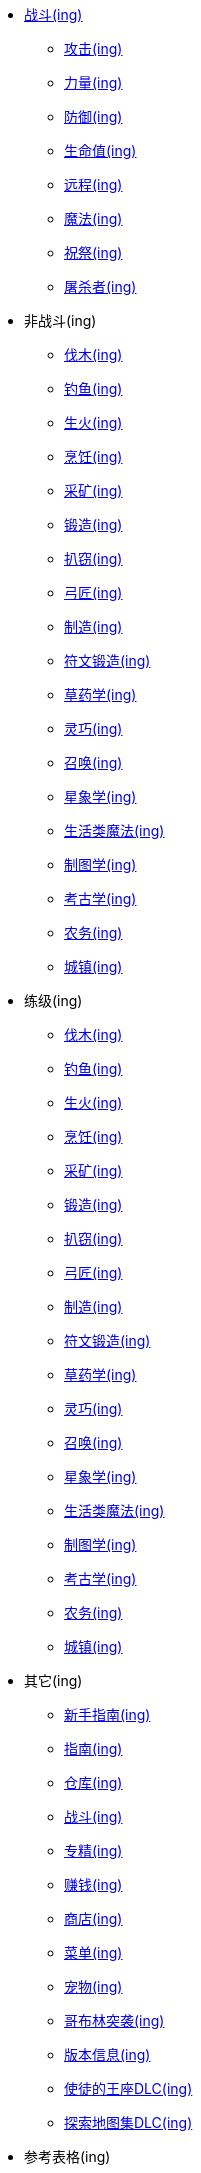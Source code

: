 * xref:战斗/index.adoc[战斗(ing)]
** xref:战斗/攻击.adoc[攻击(ing)]
** xref:战斗/力量.adoc[力量(ing)]
** xref:战斗/防御.adoc[防御(ing)]
** xref:战斗/生命值.adoc[生命值(ing)]
** xref:战斗/远程.adoc[远程(ing)]
** xref:战斗/魔法.adoc[魔法(ing)]
** xref:战斗/祝祭.adoc[祝祭(ing)]
** xref:战斗/屠杀者.adoc[屠杀者(ing)]
* 非战斗(ing)
** xref:非战斗/伐木.adoc[伐木(ing)]
** xref:非战斗/钓鱼.adoc[钓鱼(ing)]
** xref:非战斗/生火.adoc[生火(ing)]
** xref:非战斗/烹饪.adoc[烹饪(ing)]
** xref:非战斗/采矿.adoc[采矿(ing)]
** xref:非战斗/锻造.adoc[锻造(ing)]
** xref:非战斗/扒窃.adoc[扒窃(ing)]
** xref:非战斗/弓匠.adoc[弓匠(ing)]
** xref:非战斗/制造.adoc[制造(ing)]
** xref:非战斗/符文锻造.adoc[符文锻造(ing)]
** xref:非战斗/草药学.adoc[草药学(ing)]
** xref:非战斗/灵巧.adoc[灵巧(ing)]
** xref:非战斗/召唤.adoc[召唤(ing)]
** xref:非战斗/星象学.adoc[星象学(ing)]
** xref:非战斗/生活类魔法.adoc[生活类魔法(ing)]
** xref:非战斗/制图学.adoc[制图学(ing)]
** xref:非战斗/考古学.adoc[考古学(ing)]
** xref:非战斗/农务.adoc[农务(ing)]
** xref:非战斗/城镇.adoc[城镇(ing)]
* 练级(ing)
** xref:练级/伐木.adoc[伐木(ing)]
** xref:练级/钓鱼.adoc[钓鱼(ing)]
** xref:练级/生火.adoc[生火(ing)]
** xref:练级/烹饪.adoc[烹饪(ing)]
** xref:练级/采矿.adoc[采矿(ing)]
** xref:练级/锻造.adoc[锻造(ing)]
** xref:练级/扒窃.adoc[扒窃(ing)]
** xref:练级/弓匠.adoc[弓匠(ing)]
** xref:练级/制造.adoc[制造(ing)]
** xref:练级/符文锻造.adoc[符文锻造(ing)]
** xref:练级/草药学.adoc[草药学(ing)]
** xref:练级/灵巧.adoc[灵巧(ing)]
** xref:练级/召唤-练级.adoc[召唤(ing)]
** xref:练级/星象学.adoc[星象学(ing)]
** xref:练级/生活类魔法.adoc[生活类魔法(ing)]
** xref:练级/制图学.adoc[制图学(ing)]
** xref:练级/考古学.adoc[考古学(ing)]
** xref:练级/农务.adoc[农务(ing)]
** xref:练级/城镇.adoc[城镇(ing)]
* 其它(ing)
** xref:其它/新手指南.adoc[新手指南(ing)]
** xref:其它/指南.adoc[指南(ing)]
** xref:其它/仓库.adoc[仓库(ing)]
** xref:其它/战斗.adoc[战斗(ing)]
** xref:其它/专精.adoc[专精(ing)]
** xref:其它/赚钱.adoc[赚钱(ing)]
** xref:其它/商店.adoc[商店(ing)]
** xref:其它/菜单.adoc[菜单(ing)]
** xref:其它/宠物.adoc[宠物(ing)]
** xref:其它/哥布林突袭.adoc[哥布林突袭(ing)]
** xref:其它/版本信息.adoc[版本信息(ing)]
** xref:其它/使徒的王座DLC.adoc[使徒的王座DLC(ing)]
** xref:其它/探索地图集DLC.adoc[探索地图集DLC(ing)]
* 参考表格(ing)
** xref:参考表格/道具.adoc[道具(ing)]
** xref:参考表格/装备.adoc[装备(ing)]
** xref:参考表格/经验表格.adoc[经验表格(ing)]
** xref:参考表格/道具升级.adoc[道具升级(ing)]
** xref:参考表格/战斗区域.adoc[战斗区域(ing)]
** xref:参考表格/屠杀者区域.adoc[屠杀者区域(ing)]
** xref:参考表格/副本.adoc[副本(ing)]
** xref:参考表格/宝箱战利品表格.adoc[宝箱战利品表格(ing)]
** xref:参考表格/怪物.adoc[怪物(ing)]
** xref:参考表格/怪物掉落表格.adoc[怪物掉落表格(ing)]
* 指南(ing)
** xref:指南/战斗-练级.adoc[战斗-练级(ing)]
** xref:指南/熔岩洞窟-指南.adoc[熔岩洞窟-指南]
** xref:指南/冒险模式-指南.adoc[冒险模式-指南]
* 工具
** https://consolelog.gitee.io/caniidle/?language=%E7%AE%80%E4%BD%93%E4%B8%AD%E6%96%87[我能挂机吗,window=_blank]